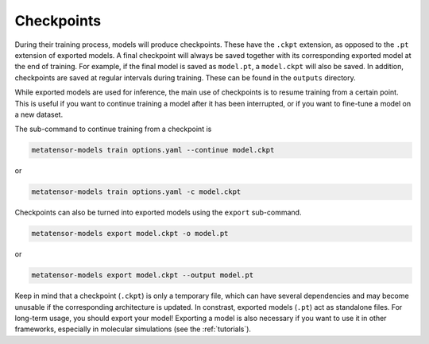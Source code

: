 Checkpoints
###########

During their training process, models will produce checkpoints. These have the ``.ckpt``
extension, as opposed to the ``.pt`` extension of exported models. A final checkpoint
will always be saved together with its corresponding exported model at the end of
training. For example, if the final model is saved as ``model.pt``, a ``model.ckpt``
will also be saved. In addition, checkpoints are saved at regular intervals during
training. These can be found in the ``outputs`` directory.

While exported models are used for inference, the main use of checkpoints is to resume
training from a certain point. This is useful if you want to continue training a model
after it has been interrupted, or if you want to fine-tune a model on a new dataset.

The sub-command to continue training from a checkpoint is

.. code-block:: bash

    metatensor-models train options.yaml --continue model.ckpt

or

.. code-block:: bash

    metatensor-models train options.yaml -c model.ckpt

Checkpoints can also be turned into exported models using the ``export`` sub-command.

.. code-block:: bash

    metatensor-models export model.ckpt -o model.pt

or

.. code-block:: bash

    metatensor-models export model.ckpt --output model.pt

Keep in mind that a checkpoint (``.ckpt``) is only a temporary file, which can have
several dependencies and may become unusable if the corresponding architecture is
updated. In constrast, exported models (``.pt``) act as standalone files.
For long-term usage, you should export your model! Exporting a model is also necessary
if you want to use it in other frameworks, especially in molecular simulations
(see the :ref:`tutorials`).
